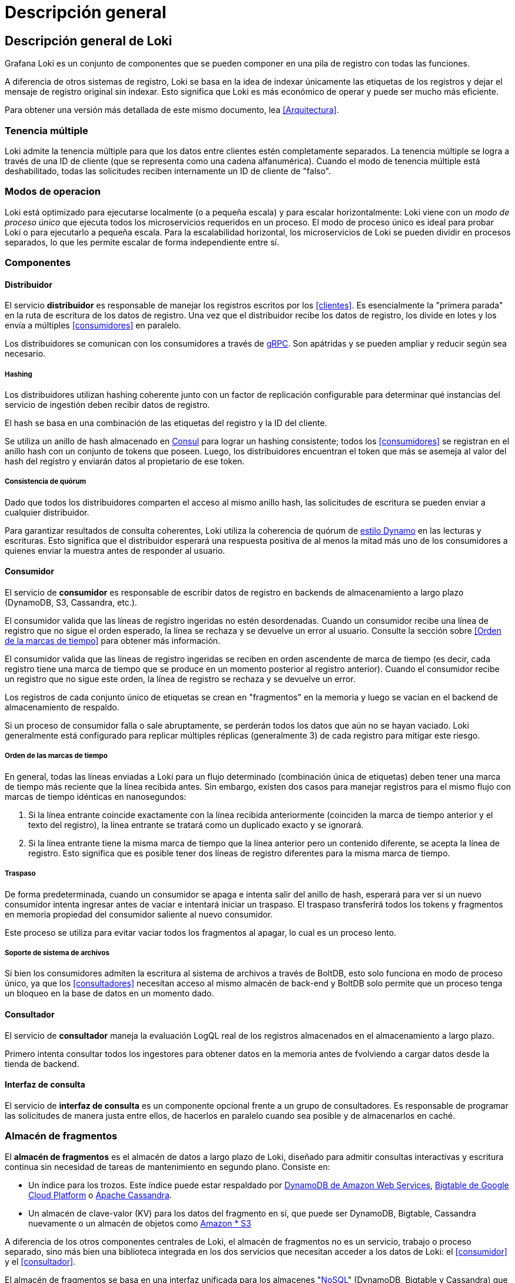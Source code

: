 = Descripción general

== Descripción general de Loki

Grafana Loki es un conjunto de componentes que se pueden componer en una pila de registro con todas las funciones.

A diferencia de otros sistemas de registro, Loki se basa en la idea de indexar únicamente las etiquetas de los registros y dejar el mensaje de registro original sin indexar. Esto significa que Loki es más económico de operar y puede ser mucho más eficiente.

Para obtener una versión más detallada de este mismo documento, lea <<Arquitectura>>.

=== Tenencia múltiple

Loki admite la tenencia múltiple para que los datos entre clientes estén completamente separados. La tenencia múltiple se logra a través de una ID de cliente (que se representa como una cadena alfanumérica). Cuando el modo de tenencia múltiple está deshabilitado, todas las solicitudes reciben internamente un ID de cliente de "falso".

=== Modos de operacion

Loki está optimizado para ejecutarse localmente (o a pequeña escala) y para escalar horizontalmente: Loki viene con un _modo de proceso único_ que ejecuta todos los microservicios requeridos en un proceso. El modo de proceso único es ideal para probar Loki o para ejecutarlo a pequeña escala. Para la escalabilidad horizontal, los microservicios de Loki se pueden dividir en procesos separados, lo que les permite escalar de forma independiente entre sí.

=== Componentes

==== Distribuidor

El servicio *distribuidor* es responsable de manejar los registros escritos por los <<clientes>>. Es esencialmente la "primera parada" en la ruta de escritura de los datos de registro. Una vez que el distribuidor recibe los datos de registro, los divide en lotes y los envía a múltiples <<consumidores>> en paralelo.

Los distribuidores se comunican con los consumidores a través de https://grpc.io/[gRPC]. Son apátridas y se pueden ampliar y reducir según sea necesario.

===== Hashing
Los distribuidores utilizan hashing coherente junto con un factor de replicación configurable para determinar qué instancias del servicio de ingestión deben recibir datos de registro.

El hash se basa en una combinación de las etiquetas del registro y la ID del cliente.

Se utiliza un anillo de hash almacenado en https://www.consul.io/[Consul] para lograr un hashing consistente; todos los <<consumidores>> se registran en el anillo hash con un conjunto de tokens que poseen. Luego, los distribuidores encuentran el token que más se asemeja al valor del hash del registro y enviarán datos al propietario de ese token.

===== Consistencia de quórum
Dado que todos los distribuidores comparten el acceso al mismo anillo hash, las solicitudes de escritura se pueden enviar a cualquier distribuidor.

Para garantizar resultados de consulta coherentes, Loki utiliza la coherencia de quórum de https://www.cs.princeton.edu/courses/archive/fall15/cos518/studpres/dynamo.pdf[estilo Dynamo] en las lecturas y escrituras. Esto significa que el distribuidor esperará una respuesta positiva de al menos la mitad más uno de los consumidores a quienes enviar la muestra antes de responder al usuario.

==== Consumidor
El servicio de *consumidor* es responsable de escribir datos de registro en backends de almacenamiento a largo plazo (DynamoDB, S3, Cassandra, etc.).

El consumidor valida que las líneas de registro ingeridas no estén desordenadas. Cuando un consumidor recibe una línea de registro que no sigue el orden esperado, la línea se rechaza y se devuelve un error al usuario. Consulte la sección sobre <<Orden de la marcas de tiempo>> para obtener más información.

El consumidor valida que las líneas de registro ingeridas se reciben en orden ascendente de marca de tiempo (es decir, cada registro tiene una marca de tiempo que se produce en un momento posterior al registro anterior). Cuando el consumidor recibe un registro que no sigue este orden, la línea de registro se rechaza y se devuelve un error.

Los registros de cada conjunto único de etiquetas se crean en "fragmentos" en la memoria y luego se vacían en el backend de almacenamiento de respaldo.

Si un proceso de consumidor falla o sale abruptamente, se perderán todos los datos que aún no se hayan vaciado. Loki generalmente está configurado para replicar múltiples réplicas (generalmente 3) de cada registro para mitigar este riesgo.

===== Orden de las marcas de tiempo
En general, todas las líneas enviadas a Loki para un flujo determinado (combinación única de etiquetas) deben tener una marca de tiempo más reciente que la línea recibida antes. Sin embargo, existen dos casos para manejar registros para el mismo flujo con marcas de tiempo idénticas en nanosegundos:

. Si la línea entrante coincide exactamente con la línea recibida anteriormente (coinciden la marca de tiempo anterior y el texto del registro), la línea entrante se tratará como un duplicado exacto y se ignorará.
. Si la línea entrante tiene la misma marca de tiempo que la línea anterior pero un contenido diferente, se acepta la línea de registro. Esto significa que es posible tener dos líneas de registro diferentes para la misma marca de tiempo.

===== Traspaso
De forma predeterminada, cuando un consumidor se apaga e intenta salir del anillo de hash, esperará para ver si un nuevo consumidor intenta ingresar antes de vaciar e intentará iniciar un traspaso. El traspaso transferirá todos los tokens y fragmentos en memoria propiedad del consumidor saliente al nuevo consumidor.

Este proceso se utiliza para evitar vaciar todos los fragmentos al apagar, lo cual es un proceso lento.

===== Soporte de sistema de archivos
Si bien los consumidores admiten la escritura al sistema de archivos a través de BoltDB, esto solo funciona en modo de proceso único, ya que los <<consultadores>> necesitan acceso al mismo almacén de back-end y BoltDB solo permite que un proceso tenga un bloqueo en la base de datos en un momento dado.

==== Consultador
El servicio de *consultador* maneja la evaluación LogQL real de los registros almacenados en el almacenamiento a largo plazo.

Primero intenta consultar todos los ingestores para obtener datos en la memoria antes de fvolviendo a cargar datos desde la tienda de backend.

==== Interfaz de consulta
El servicio de *interfaz de consulta* es un componente opcional frente a un grupo de consultadores. Es responsable de programar las solicitudes de manera justa entre ellos, de hacerlos en paralelo cuando sea posible y de almacenarlos en caché.

=== Almacén de fragmentos
El *almacén de fragmentos* es el almacén de datos a largo plazo de Loki, diseñado para admitir consultas interactivas y escritura continua sin necesidad de tareas de mantenimiento en segundo plano. Consiste en:

* Un índice para los trozos. Este índice puede estar respaldado por https://aws.amazon.com/dynamodb[DynamoDB de Amazon Web Services], https://cloud.google.com/bigtable[Bigtable de Google Cloud Platform] o https://cassandra.apache.org/[Apache Cassandra].
* Un almacén de clave-valor (KV) para los datos del fragmento en sí, que puede ser DynamoDB, Bigtable, Cassandra nuevamente o un almacén de objetos como https://aws.amazon.com/s3[Amazon * S3]

****
A diferencia de los otros componentes centrales de Loki, el almacén de fragmentos no es un servicio, trabajo o proceso separado, sino más bien una biblioteca integrada en los dos servicios que necesitan acceder a los datos de Loki: el <<consumidor>> y el <<consultador>>.
****

El almacén de fragmentos se basa en una interfaz unificada para los almacenes "link:https://en.wikipedia.org/wiki/NoSQL[NoSQL]" (DynamoDB, Bigtable y Cassandra) que se puede utilizar para respaldar el índice del almacén de fragmentos. Esta interfaz asume que el índice es una colección de entradas codificadas por:

* Una *clave hash*. Esto es necesario para _todas_ las lecturas y escrituras.
* Una *clave de rango*. Esto es necesario para las escrituras y se puede omitir para las lecturas, que se pueden consultar por prefijo o rango.

La interfaz funciona de forma algo diferente en las bases de datos compatibles:

* DynamoDB admite claves de rango y hash de forma nativa. Por lo tanto, las entradas de índice se modelan directamente como entradas de DynamoDB, con la clave hash como clave de distribución y el rango como clave de rango.
* Para Bigtable y Cassandra, las entradas de índice se modelan como valores de columna individuales. La clave hash se convierte en la clave de fila y la clave de rango se convierte en la clave de columna.

Se utiliza un conjunto de esquemas para mapear los conjuntos de coincidencias y etiquetas que se utilizan en las lecturas y escrituras en el almacén de fragmentos en las operaciones adecuadas en el índice. Se han agregado esquemas a medida que Loki ha evolucionado, principalmente en un intento de mejorar el equilibrio de carga de las escrituras y mejorar el rendimiento de las consultas.